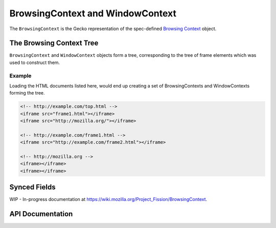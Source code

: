 BrowsingContext and WindowContext
=================================

The ``BrowsingContext`` is the Gecko representation of the spec-defined
`Browsing Context`_ object.

.. _Browsing Context: https://html.spec.whatwg.org/multipage/browsers.html#browsing-context


The Browsing Context Tree
-------------------------

``BrowsingContext`` and ``WindowContext`` objects form a tree, corresponding
to the tree of frame elements which was used to construct them.


Example
^^^^^^^

Loading the HTML documents listed here, would end up creating a set of BrowsingContexts and WindowContexts forming the tree.

.. code-block:: html

  <!-- http://example.com/top.html -->
  <iframe src="frame1.html"></iframe>
  <iframe src="http://mozilla.org/"></iframe>

  <!-- http://example.com/frame1.html -->
  <iframe src="http://example.com/frame2.html"></iframe>

  <!-- http://mozilla.org -->
  <iframe></iframe>
  <iframe></iframe>

.. digraph:: browsingcontext

  node [shape=rectangle]

  "BC1" [label="BrowsingContext A"]
  "BC2" [label="BrowsingContext B"]
  "BC3" [label="BrowsingContext C"]
  "BC4" [label="BrowsingContext D"]
  "BC5" [label="BrowsingContext E"]
  "BC6" [label="BrowsingContext F"]

  "WC1" [label="WindowContext\n(http://example.com/top.html)"]
  "WC2" [label="WindowContext\n(http://example.com/frame1.html)"]
  "WC3" [label="WindowContext\n(http://mozilla.org)"]
  "WC4" [label="WindowContext\n(http://example.com/frame2.html)"]
  "WC5" [label="WindowContext\n(about:blank)"]
  "WC6" [label="WindowContext\n(about:blank)"]

  "BC1" -> "WC1";
  "WC1" -> "BC2";
  "WC1" -> "BC3";
  "BC2" -> "WC2";
  "BC3" -> "WC3";
  "WC2" -> "BC4";
  "BC4" -> "WC4";
  "WC3" -> "BC5";
  "BC5" -> "WC5";
  "WC3" -> "BC6";
  "BC6" -> "WC6";


Synced Fields
-------------

WIP - In-progress documentation at `<https://wiki.mozilla.org/Project_Fission/BrowsingContext>`_.


API Documentation
-----------------

.. cpp:class:: BrowsingContext

  .. hlist::
    :columns: 3

    * `header (searchfox) <https://searchfox.org/mozilla-central/source/docshell/base/BrowsingContext.h>`_
    * `source (searchfox) <https://searchfox.org/mozilla-central/source/docshell/base/BrowsingContext.cpp>`_
    * `html spec <https://html.spec.whatwg.org/multipage/browsers.html#browsing-context>`_

  This is a synced-context type. Instances of it will exist in every
  "relevant" content process for the navigation.

  Instances of :cpp:class:`BrowsingContext` created in the parent processes
  will be :cpp:class:`CanonicalBrowsingContext`.

  .. cpp:function:: WindowContext* GetParentWindowContext()

    Get the parent ``WindowContext`` embedding this context, or ``nullptr``,
    if this is the toplevel context.

  .. cpp:function:: WindowContext* GetTopWindowContext()

    Get the toplevel ``WindowContext`` embedding this context, or ``nullptr``
    if this is the toplevel context.

    This is equivalent to repeatedly calling ``GetParentWindowContext()``
    until it returns nullptr.

  .. cpp:function:: BrowsingContext* GetParent()

  .. cpp:function:: BrowsingContext* Top()

  .. cpp:function:: static already_AddRefed<BrowsingContext> Get(uint64_t aId)

    Look up a specific ``BrowsingContext`` by it's unique ID. Callers should
    check if the returned context has already been discarded using
    ``IsDiscarded`` before using it.

.. cpp:class:: CanonicalBrowsingContext : public BrowsingContext

  .. hlist::
    :columns: 3

    * `header (searchfox) <https://searchfox.org/mozilla-central/source/docshell/base/CanonicalBrowsingContext.h>`_
    * `source (searchfox) <https://searchfox.org/mozilla-central/source/docshell/base/CanonicalBrowsingContext.cpp>`_

  When a :cpp:class:`BrowsingContext` is constructed in the parent process,
  it is actually an instance of :cpp:class:`CanonicalBrowsingContext`.

  Due to being in the parent process, more information about the context is
  available from a ``CanonicalBrowsingContext``.

.. cpp:class:: WindowContext

  .. hlist::
    :columns: 3

    * `header (searchfox) <https://searchfox.org/mozilla-central/source/docshell/base/WindowContext.h>`_
    * `source (searchfox) <https://searchfox.org/mozilla-central/source/docshell/base/WindowContext.cpp>`_

.. cpp:class:: WindowGlobalParent : public WindowContext, public WindowGlobalActor, public PWindowGlobalParent

  .. hlist::
    :columns: 3

    * `header (searchfox) <https://searchfox.org/mozilla-central/source/dom/ipc/WindowGlobalParent.h>`_
    * `source (searchfox) <https://searchfox.org/mozilla-central/source/dom/ipc/WindowGlobalParent.cpp>`_

.. cpp:class:: WindowGlobalChild : public WindowGlobalActor, public PWindowGlobalChild

  .. hlist::
    :columns: 3

    * `header (searchfox) <https://searchfox.org/mozilla-central/source/dom/ipc/WindowGlobalChild.h>`_
    * `source (searchfox) <https://searchfox.org/mozilla-central/source/dom/ipc/WindowGlobalChild.cpp>`_

